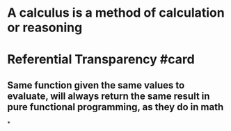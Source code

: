 * A calculus is a method of calculation or reasoning
* Referential Transparency #card
** Same function given the same values to evaluate, will always return the same result in pure functional programming, as they do in math
*